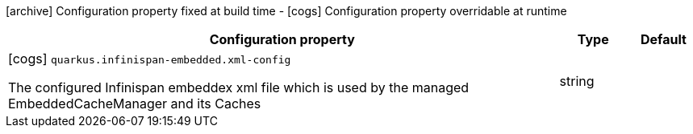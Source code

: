 [.configuration-legend]
icon:archive[title=Fixed at build time] Configuration property fixed at build time - icon:cogs[title=Overridable at runtime]️ Configuration property overridable at runtime 

[.configuration-reference, cols="80,.^10,.^10"]
|===
|Configuration property|Type|Default

a|icon:cogs[title=Overridable at runtime] `quarkus.infinispan-embedded.xml-config`

[.description]
--
The configured Infinispan embeddex xml file which is used by the managed EmbeddedCacheManager and its Caches
--|string 
|

|===